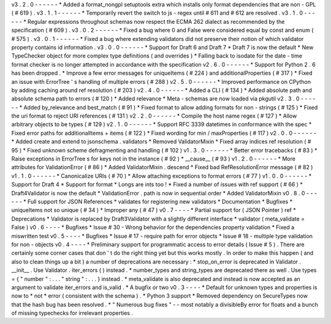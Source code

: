 v3
.
2
.
0
-
-
-
-
-
-
*
Added
a
format_nongpl
setuptools
extra
which
installs
only
format
dependencies
that
are
non
-
GPL
(
#
619
)
.
v3
.
1
.
1
-
-
-
-
-
-
*
Temporarily
revert
the
switch
to
js
-
regex
until
#
611
and
#
612
are
resolved
.
v3
.
1
.
0
-
-
-
-
-
-
*
Regular
expressions
throughout
schemas
now
respect
the
ECMA
262
dialect
as
recommended
by
the
specification
(
#
609
)
.
v3
.
0
.
2
-
-
-
-
-
-
*
Fixed
a
bug
where
0
and
False
were
considered
equal
by
const
and
enum
(
#
575
)
.
v3
.
0
.
1
-
-
-
-
-
-
*
Fixed
a
bug
where
extending
validators
did
not
preserve
their
notion
of
which
validator
property
contains
id
information
.
v3
.
0
.
0
-
-
-
-
-
-
*
Support
for
Draft
6
and
Draft
7
*
Draft
7
is
now
the
default
*
New
TypeChecker
object
for
more
complex
type
definitions
(
and
overrides
)
*
Falling
back
to
isodate
for
the
date
-
time
format
checker
is
no
longer
attempted
in
accordance
with
the
specification
v2
.
6
.
0
-
-
-
-
-
-
*
Support
for
Python
2
.
6
has
been
dropped
.
*
Improve
a
few
error
messages
for
uniqueItems
(
#
224
)
and
additionalProperties
(
#
317
)
*
Fixed
an
issue
with
ErrorTree
'
s
handling
of
multiple
errors
(
#
288
)
v2
.
5
.
0
-
-
-
-
-
-
*
Improved
performance
on
CPython
by
adding
caching
around
ref
resolution
(
#
203
)
v2
.
4
.
0
-
-
-
-
-
-
*
Added
a
CLI
(
#
134
)
*
Added
absolute
path
and
absolute
schema
path
to
errors
(
#
120
)
*
Added
relevance
*
Meta
-
schemas
are
now
loaded
via
pkgutil
v2
.
3
.
0
-
-
-
-
-
-
*
Added
by_relevance
and
best_match
(
#
91
)
*
Fixed
format
to
allow
adding
formats
for
non
-
strings
(
#
125
)
*
Fixed
the
uri
format
to
reject
URI
references
(
#
131
)
v2
.
2
.
0
-
-
-
-
-
-
*
Compile
the
host
name
regex
(
#
127
)
*
Allow
arbitrary
objects
to
be
types
(
#
129
)
v2
.
1
.
0
-
-
-
-
-
-
*
Support
RFC
3339
datetimes
in
conformance
with
the
spec
*
Fixed
error
paths
for
additionalItems
+
items
(
#
122
)
*
Fixed
wording
for
min
/
maxProperties
(
#
117
)
v2
.
0
.
0
-
-
-
-
-
-
*
Added
create
and
extend
to
jsonschema
.
validators
*
Removed
ValidatorMixin
*
Fixed
array
indices
ref
resolution
(
#
95
)
*
Fixed
unknown
scheme
defragmenting
and
handling
(
#
102
)
v1
.
3
.
0
-
-
-
-
-
-
*
Better
error
tracebacks
(
#
83
)
*
Raise
exceptions
in
ErrorTree
\
s
for
keys
not
in
the
instance
(
#
92
)
*
__cause__
(
#
93
)
v1
.
2
.
0
-
-
-
-
-
-
*
More
attributes
for
ValidationError
(
#
86
)
*
Added
ValidatorMixin
.
descend
*
Fixed
bad
RefResolutionError
message
(
#
82
)
v1
.
1
.
0
-
-
-
-
-
-
*
Canonicalize
URIs
(
#
70
)
*
Allow
attaching
exceptions
to
format
errors
(
#
77
)
v1
.
0
.
0
-
-
-
-
-
-
*
Support
for
Draft
4
*
Support
for
format
*
Longs
are
ints
too
!
*
Fixed
a
number
of
issues
with
ref
support
(
#
66
)
*
Draft4Validator
is
now
the
default
*
ValidationError
.
path
is
now
in
sequential
order
*
Added
ValidatorMixin
v0
.
8
.
0
-
-
-
-
-
-
*
Full
support
for
JSON
References
*
validates
for
registering
new
validators
*
Documentation
*
Bugfixes
*
uniqueItems
not
so
unique
(
#
34
)
*
Improper
any
(
#
47
)
v0
.
7
-
-
-
-
*
Partial
support
for
(
JSON
Pointer
)
ref
*
Deprecations
*
Validator
is
replaced
by
Draft3Validator
with
a
slightly
different
interface
*
validator
(
meta_validate
=
False
)
v0
.
6
-
-
-
-
*
Bugfixes
*
Issue
#
30
-
Wrong
behavior
for
the
dependencies
property
validation
*
Fixed
a
miswritten
test
v0
.
5
-
-
-
-
*
Bugfixes
*
Issue
#
17
-
require
path
for
error
objects
*
Issue
#
18
-
multiple
type
validation
for
non
-
objects
v0
.
4
-
-
-
-
*
Preliminary
support
for
programmatic
access
to
error
details
(
Issue
#
5
)
.
There
are
certainly
some
corner
cases
that
don
'
t
do
the
right
thing
yet
but
this
works
mostly
.
In
order
to
make
this
happen
(
and
also
to
clean
things
up
a
bit
)
a
number
of
deprecations
are
necessary
:
*
stop_on_error
is
deprecated
in
Validator
.
__init__
.
Use
Validator
.
iter_errors
(
)
instead
.
*
number_types
and
string_types
are
deprecated
there
as
well
.
Use
types
=
{
"
number
"
:
.
.
.
"
string
"
:
.
.
.
}
instead
.
*
meta_validate
is
also
deprecated
and
instead
is
now
accepted
as
an
argument
to
validate
iter_errors
and
is_valid
.
*
A
bugfix
or
two
v0
.
3
-
-
-
-
*
Default
for
unknown
types
and
properties
is
now
to
*
not
*
error
(
consistent
with
the
schema
)
.
*
Python
3
support
*
Removed
dependency
on
SecureTypes
now
that
the
hash
bug
has
been
resolved
.
*
"
Numerous
bug
fixes
"
-
-
most
notably
a
divisibleBy
error
for
floats
and
a
bunch
of
missing
typechecks
for
irrelevant
properties
.
